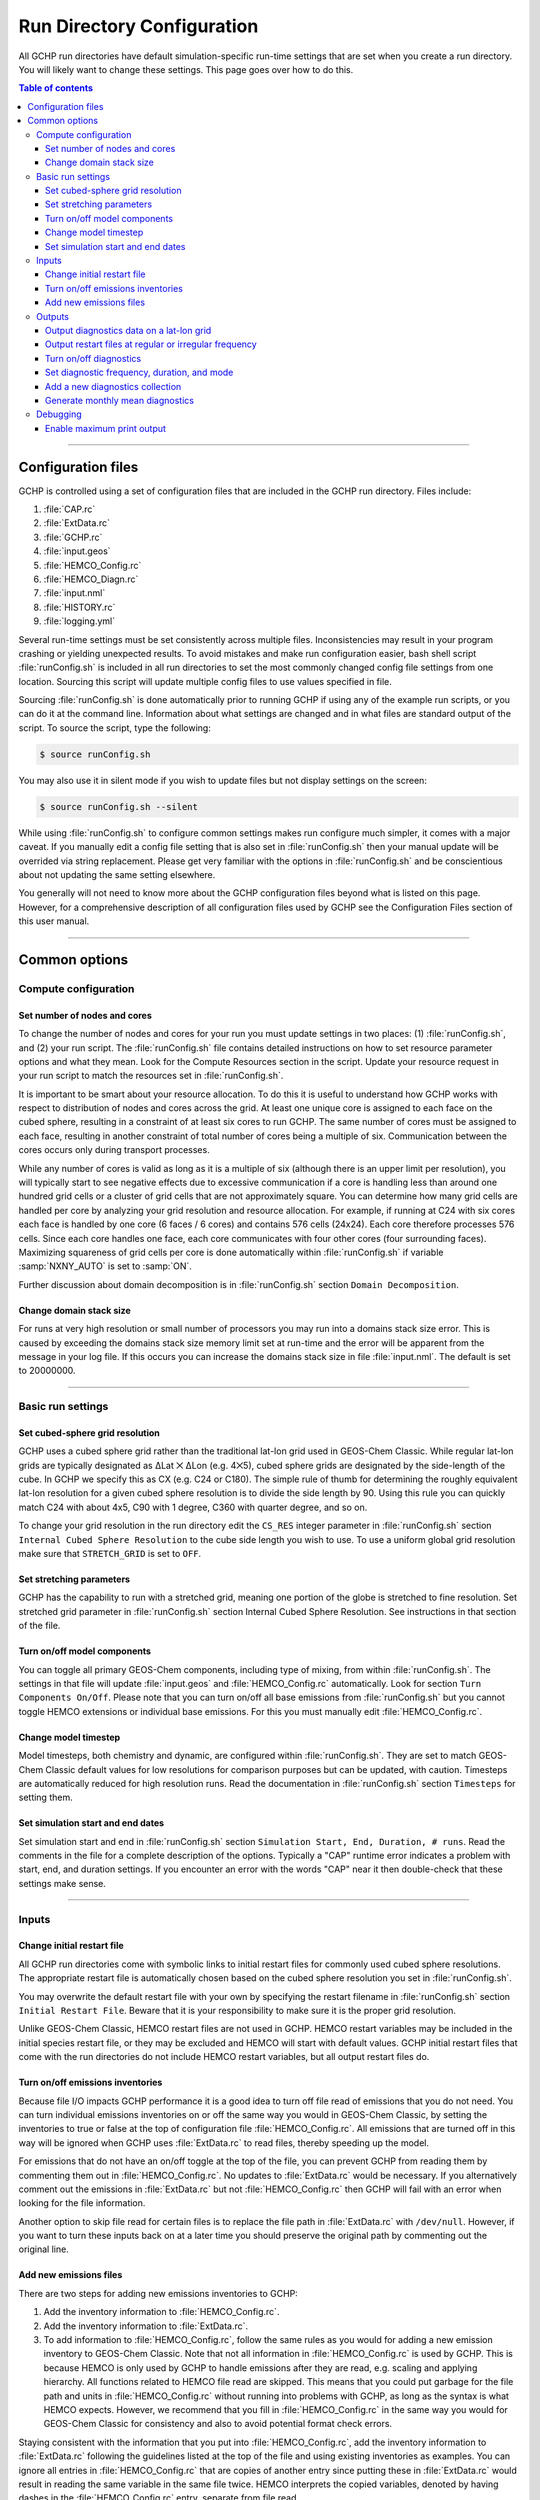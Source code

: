 

Run Directory Configuration
===========================

All GCHP run directories have default simulation-specific run-time settings that are set when you create a run directory. 
You will likely want to change these settings. 
This page goes over how to do this.

.. contents:: Table of contents
    :depth: 4

---------------------------------------------------------------------------------------------------

Configuration files
-------------------

GCHP is controlled using a set of configuration files that are included in the GCHP run directory. Files include:

1. :file:`CAP.rc`
2. :file:`ExtData.rc`
3. :file:`GCHP.rc`
4. :file:`input.geos`
5. :file:`HEMCO_Config.rc`
6. :file:`HEMCO_Diagn.rc`
7. :file:`input.nml`
8. :file:`HISTORY.rc`
9. :file:`logging.yml`

Several run-time settings must be set consistently across multiple files. 
Inconsistencies may result in your program crashing or yielding unexpected results. 
To avoid mistakes and make run configuration easier, bash shell script :file:`runConfig.sh` is included in all run directories to set the most commonly changed config file settings from one location. 
Sourcing this script will update multiple config files to use values specified in file.

Sourcing :file:`runConfig.sh` is done automatically prior to running GCHP if using any of the example run scripts, or you can do it at the command line. 
Information about what settings are changed and in what files are standard output of the script. 
To source the script, type the following:

.. code-block:: console

   $ source runConfig.sh

You may also use it in silent mode if you wish to update files but not display settings on the screen:

.. code-block:: console

   $ source runConfig.sh --silent

While using :file:`runConfig.sh` to configure common settings makes run configure much simpler, it comes with a major caveat. 
If you manually edit a config file setting that is also set in :file:`runConfig.sh` then your manual update will be overrided via string replacement. 
Please get very familiar with the options in :file:`runConfig.sh` and be conscientious about not updating the same setting elsewhere.

You generally will not need to know more about the GCHP configuration files beyond what is listed on this page. 
However, for a comprehensive description of all configuration files used by GCHP see the Configuration Files section of this user manual.

---------------------------------------------------------------------------------------------------

Common options
--------------

Compute configuration
^^^^^^^^^^^^^^^^^^^^^

Set number of nodes and cores
"""""""""""""""""""""""""""""
To change the number of nodes and cores for your run you must update settings in two places: (1) :file:`runConfig.sh`, and (2) your run script. 
The :file:`runConfig.sh` file contains detailed instructions on how to set resource parameter options and what they mean. 
Look for the Compute Resources section in the script. 
Update your resource request in your run script to match the resources set in :file:`runConfig.sh`.

It is important to be smart about your resource allocation. 
To do this it is useful to understand how GCHP works with respect to distribution of nodes and cores across the grid. 
At least one unique core is assigned to each face on the cubed sphere, resulting in a constraint of at least six cores to run GCHP. 
The same number of cores must be assigned to each face, resulting in another constraint of total number of cores being a multiple of six. 
Communication between the cores occurs only during transport processes.

While any number of cores is valid as long as it is a multiple of six (although there is an upper limit per resolution), you will typically start to see negative effects due to excessive communication if a core is handling less than around one hundred grid cells or a cluster of grid cells that are not approximately square. 
You can determine how many grid cells are handled per core by analyzing your grid resolution and resource allocation. 
For example, if running at C24 with six cores each face is handled by one core (6 faces / 6 cores) and contains 576 cells (24x24). 
Each core therefore processes 576 cells. Since each core handles one face, each core communicates with four other cores (four surrounding faces). Maximizing squareness of grid cells per core is done automatically within :file:`runConfig.sh` if variable :samp:`NXNY_AUTO` is set to :samp:`ON`.

Further discussion about domain decomposition is in :file:`runConfig.sh` section :literal:`Domain Decomposition`.

Change domain stack size
""""""""""""""""""""""""

For runs at very high resolution or small number of processors you may run into a domains stack size error. 
This is caused by exceeding the domains stack size memory limit set at run-time and the error will be apparent from the message in your log file. 
If this occurs you can increase the domains stack size in file :file:`input.nml`. The default is set to 20000000.

---------------------------------------------------------------------------------------------------

Basic run settings
^^^^^^^^^^^^^^^^^^

Set cubed-sphere grid resolution
""""""""""""""""""""""""""""""""
GCHP uses a cubed sphere grid rather than the traditional lat-lon grid used in GEOS-Chem Classic. 
While regular lat-lon grids are typically designated as ΔLat ⨉ ΔLon (e.g. 4⨉5), cubed sphere grids are designated by the side-length of the cube. 
In GCHP we specify this as CX (e.g. C24 or C180). 
The simple rule of thumb for determining the roughly equivalent lat-lon resolution for a given cubed sphere resolution is to divide the side length by 90. 
Using this rule you can quickly match C24 with about 4x5, C90 with 1 degree, C360 with quarter degree, and so on.

To change your grid resolution in the run directory edit the :literal:`CS_RES` integer parameter in :file:`runConfig.sh` section :literal:`Internal Cubed Sphere Resolution` to the cube side length you wish to use. 
To use a uniform global grid resolution make sure that :literal:`STRETCH_GRID` is set to :literal:`OFF`.

Set stretching parameters
"""""""""""""""""""""""""

GCHP has the capability to run with a stretched grid, meaning one portion of the globe is stretched to fine resolution. 
Set stretched grid parameter in :file:`runConfig.sh` section Internal Cubed Sphere Resolution. 
See instructions in that section of the file.

Turn on/off model components
""""""""""""""""""""""""""""

You can toggle all primary GEOS-Chem components, including type of mixing, from within :file:`runConfig.sh`. 
The settings in that file will update :file:`input.geos` and :file:`HEMCO_Config.rc` automatically. 
Look for section :literal:`Turn Components On/Off`. 
Please note that you can turn on/off all base emissions from :file:`runConfig.sh` but you cannot toggle HEMCO extensions or individual base emissions. For this you must manually edit :file:`HEMCO_Config.rc`.

Change model timestep
"""""""""""""""""""""

Model timesteps, both chemistry and dynamic, are configured within :file:`runConfig.sh`. 
They are set to match GEOS-Chem Classic default values for low resolutions for comparison purposes but can be updated, with caution. 
Timesteps are automatically reduced for high resolution runs. 
Read the documentation in :file:`runConfig.sh` section :literal:`Timesteps` for setting them.

Set simulation start and end dates
""""""""""""""""""""""""""""""""""

Set simulation start and end in :file:`runConfig.sh` section :literal:`Simulation Start, End, Duration, # runs`.
Read the comments in the file for a complete description of the options. 
Typically a "CAP" runtime error indicates a problem with start, end, and duration settings. 
If you encounter an error with the words "CAP" near it then double-check that these settings make sense.

---------------------------------------------------------------------------------------------------

Inputs
^^^^^^

Change initial restart file
"""""""""""""""""""""""""""

All GCHP run directories come with symbolic links to initial restart files for commonly used cubed sphere resolutions. 
The appropriate restart file is automatically chosen based on the cubed sphere resolution you set in :file:`runConfig.sh`.

You may overwrite the default restart file with your own by specifying the restart filename in :file:`runConfig.sh` section :literal:`Initial Restart File`. 
Beware that it is your responsibility to make sure it is the proper grid resolution.

Unlike GEOS-Chem Classic, HEMCO restart files are not used in GCHP. 
HEMCO restart variables may be included in the initial species restart file, or they may be excluded and HEMCO will start with default values. 
GCHP initial restart files that come with the run directories do not include HEMCO restart variables, but all output restart files do.

Turn on/off emissions inventories
"""""""""""""""""""""""""""""""""

Because file I/O impacts GCHP performance it is a good idea to turn off file read of emissions that you do not need. 
You can turn individual emissions inventories on or off the same way you would in GEOS-Chem Classic, by setting the inventories to true or false at the top of configuration file :file:`HEMCO_Config.rc`. 
All emissions that are turned off in this way will be ignored when GCHP uses :file:`ExtData.rc` to read files, thereby speeding up the model.

For emissions that do not have an on/off toggle at the top of the file, you can prevent GCHP from reading them by commenting them out in :file:`HEMCO_Config.rc`.
No updates to :file:`ExtData.rc` would be necessary. 
If you alternatively comment out the emissions in :file:`ExtData.rc` but not :file:`HEMCO_Config.rc` then GCHP will fail with an error when looking for the file information.

Another option to skip file read for certain files is to replace the file path in :file:`ExtData.rc` with :literal:`/dev/null`. 
However, if you want to turn these inputs back on at a later time you should preserve the original path by commenting out the original line.

Add new emissions files
"""""""""""""""""""""""

There are two steps for adding new emissions inventories to GCHP:

1. Add the inventory information to :file:`HEMCO_Config.rc`.
2. Add the inventory information to :file:`ExtData.rc`.
3. To add information to :file:`HEMCO_Config.rc`, follow the same rules as you would for adding a new emission inventory to GEOS-Chem Classic. 
   Note that not all information in :file:`HEMCO_Config.rc` is used by GCHP. 
   This is because HEMCO is only used by GCHP to handle emissions after they are read, e.g. scaling and applying hierarchy. 
   All functions related to HEMCO file read are skipped. 
   This means that you could put garbage for the file path and units in :file:`HEMCO_Config.rc` without running into problems with GCHP, as long as the syntax is what HEMCO expects. 
   However, we recommend that you fill in :file:`HEMCO_Config.rc` in the same way you would for GEOS-Chem Classic for consistency and also to avoid potential format check errors.

Staying consistent with the information that you put into :file:`HEMCO_Config.rc`, add the inventory information to :file:`ExtData.rc` following the guidelines listed at the top of the file and using existing inventories as examples. 
You can ignore all entries in :file:`HEMCO_Config.rc` that are copies of another entry since putting these in :file:`ExtData.rc` would result in reading the same variable in the same file twice. 
HEMCO interprets the copied variables, denoted by having dashes in the :file:`HEMCO_Config.rc` entry, separate from file read.

A few common errors encountered when adding new input emissions files to GCHP are:

1. Your input file contains integer values. 
   Beware that the MAPL I/O component in GCHP does not read or write integers. 
   If your data contains integers then you should reprocess the file to contain floating point values instead.
2. Your data latitude and longitude dimensions are in the wrong order. 
   Lat must always come before lon in your inputs arrays, a requirement true for both GCHP and GEOS-Chem Classic. 
3. Your 3D input data are mapped to the wrong levels in GEOS-Chem (silent error). 
   If you read in 3D data and assign the resulting import to a GEOS-Chem state variable such as :literal:`State_Chm` or :literal:`State_Met`, then you must flip the vertical axis during the assignment. 
   See files :file:`Includes_Before_Run.H` and setting :literal:`State_Chm%Species` in :file:`Chem_GridCompMod.F90` for examples.
4. You have a typo in either :file:`HEMCO_Config.rc` or :file:`ExtData.rc`. Error in :file:`HEMCO_Config.rc` typically result in the model crashing right away. 
   Errors in :file:`ExtData.rc` typically result in a problem later on during ExtData read. 
   Always try running with all debug prints on in your first test with new emissions. 
   See separate section on this page about turning on debug prints, or check the debug print section of :file:`runConfig.sh` for instructions. 
   Another useful strategy is to find config file entries for similar input files and compare them against the entry for your new file. 
   Directly comparing the file metadata may also lead to insights into the problem.

---------------------------------------------------------------------------------------------------

Outputs
^^^^^^^

Output diagnostics data on a lat-lon grid
"""""""""""""""""""""""""""""""""""""""""

See documentation in the :file:`HISTORY.rc` config file for instructions on how to output diagnostic collection on lat-lon grids. If outputting on a lat-lon grid you may also output regional data instead of global.

Output restart files at regular or irregular frequency
""""""""""""""""""""""""""""""""""""""""""""""""""""""

The MAPL component in GCHP has the option to output restart files (also called checkpoint files) prior to run end. 
The frequency of restart file write may be at regular time intervals (regular frequency) or at specific programmed times (irregular frequency). 
These periodic output restart files contain the date and time in their filenames.

Enabling this feature is a good idea if you plan on doing a long simulation and you are not splitting your run into multiple jobs. 
If the run crashes unexpectedly then you can restart mid-run rather than start over from the beginning.

Update settings for checkpoint restart outputs in :file:`runConfig.sh` section :literal:`Output Restarts`. 
Instructions for configuring both regular and irregular frequency restart files are included in the file. 
Note that because months have an irregular number of days, outputting monthly checkpoint files requires using the irregular checkpoint option.

Turn on/off diagnostics
"""""""""""""""""""""""

To turn diagnostic collections on or off, comment ("#") collection names in the "COLLECTIONS" list at the top of file :file:`HISTORY.rc`. 
Collections cannot be turned on/off from :file:`runConfig.sh`.

Set diagnostic frequency, duration, and mode
""""""""""""""""""""""""""""""""""""""""""""

All diagnostic collections that come with the run directory have frequency and duration auto-set within :file:`runConfig.sh`. 
The file contains a list of time-averaged collections and instantaneous collections, and allows setting a frequency and duration to apply to all collections listed for each. Time-avraged collections also have a monthly mean option (see separate section on this page about monthly mean). 
To avoid auto-update of a certain collection, remove it from the list in :file:`runConfig.sh`, or set :literal:`AutUpdate_Diagnostics` to :literal:`OFF`. 
See section :literal:`Diagnostics` within :file:`runConfig.sh` for examples. 

Add a new diagnostics collection
""""""""""""""""""""""""""""""""

Adding a new diagnostics collection in GCHP is the same as for GEOS-Chem Classic netcdf diagnostics. 
You must add your collection to the collection list in :file:`HISTORY.rc` and then define it further down in the file. 
Any 2D or 3D arrays that are stored within GEOS-Chem objects :literal:`State_Met`, :literal:`State_Chm`, or :literal:`State_Diag`, may be included as fields in a collection. 
:literal:`State_Met` variables must be preceded by "Met\_", :literal:`State_Chm` variables must be preceded by "Chem\_", and :literal:`State_Diag` variables should not have a prefix. 
Collections may have a combination of 2D and 3D variables, but all 3D variables must have the same number of levels.
See the :file:`HISTORY.rc` file for examples.

Once implemented, you can either incorporate the new collection settings into :file:`runConfig.sh` for auto-update, or you can manually configure all settings in :file:`HISTORY.rc`.
See the :literal:`Diagnostics` section of :file:`runConfig.sh` for more information.

Generate monthly mean diagnostics
"""""""""""""""""""""""""""""""""

You can toggle monthly mean diagnostics on/off from within :file:`runConfig.sh` in the diagnostics configurations section. 
If you do this then ALL time-averaged diagnostic collections listed in :file:`runConfig.sh` will have monthly diagnostics enabled. 
As for collection frequency and duration, you can remove collections from the list in :file:`runConfig.sh` to prevent auto-update, or set :literal:`AutoUpdate_Diagnostics` to :literal:`OFF`, and then manually update settings for those collections in :file:`HISTORY.rc` prior to your run. 
This would allow you to have some time-averaged diagnostics be monthly mean and some not. 
If using monthly diagnostics, be sure to always start and end your run on the first day and time of the month.

---------------------------------------------------------------------------------------------------

Debugging
^^^^^^^^^

Enable maximum print output
"""""""""""""""""""""""""""

Besides compiling with :literal:`CMAKE_BUILD_TYPE=Debug`, there are a few settings you can configure to boost your chance of successful debugging.
All of them involve sending additional print statements to the log files.

1. Set Turn on debug printout? in input.geos to T to turn on extra GEOS-Chem print statements in the main log file.
2. Set the Verbose and Warnings settings in :file:`HEMCO_Config.rc` to maximum values of 3 to send the maximum number of prints to :file:`HEMCO.log`.
3. Set :literal:`CAP.EXTDATA` option :literal:`root_level` in :file:`logging.yml` to :literal:`DEBUG` to send root thread MAPL ExtData (input) prints to :file:`allPEs.log`.
4. Set :literal:`CAP.EXTDATA` option :literal:`level` in :file:`logging.yml` to :literal:`DEBUG` to send all thread MAPL ExtData (input) prints to :file:`allPEs.log`.

None of these options require recompiling. 
Be aware that all of them will slow down your simulation. 
Be sure to set them back to the default values after you are finished debugging.
